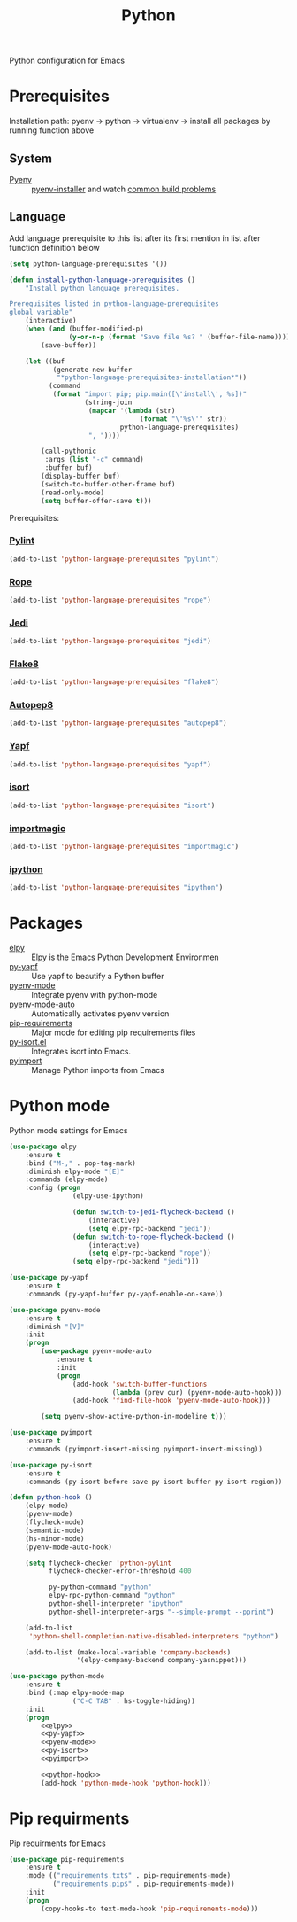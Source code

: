 #+TITLE: Python
#+OPTIONS: toc:nil num:nil ^:nil

Python configuration for Emacs

* Prerequisites
  Installation path: pyenv -> python
                           -> virtualenv
                           -> install all packages by running function above
** System
   :PROPERTIES:
   :CUSTOM_ID: python-system-prerequisites
   :END:

   #+NAME: python-system-prerequisites
   #+CAPTION: System prerequisites for python packages

 - [[https://github.com/pyenv/pyenv][Pyenv]] :: [[https://github.com/pyenv/pyenv-installer][pyenv-installer]] and watch [[https://github.com/pyenv/pyenv/wiki/Common-build-problems][common build problems]]
** Language
   :PROPERTIES:
   :CUSTOM_ID: python-language-prerequisites
   :END:

   #+NAME: python-language-prerequisites
   #+CAPTION: Language prerequisites for python packages

   Add language prerequisite to this list after its first mention in 
   list after function definition below
   #+BEGIN_SRC emacs-lisp
   (setq python-language-prerequisites '())
   #+END_SRC

   #+BEGIN_SRC emacs-lisp
     (defun install-python-language-prerequisites ()
         "Install python language prerequisites.

     Prerequisites listed in python-language-prerequisites
     global variable"
         (interactive)
         (when (and (buffer-modified-p)
                    (y-or-n-p (format "Save file %s? " (buffer-file-name))))
             (save-buffer))

         (let ((buf
                (generate-new-buffer
                 "*python-language-prerequisites-installation*"))
               (command
                (format "import pip; pip.main([\'install\', %s])"
                        (string-join
                         (mapcar '(lambda (str)
                                      (format "\'%s\'" str))
                                 python-language-prerequisites)
                         ", "))))

             (call-pythonic
              :args (list "-c" command)
              :buffer buf)
             (display-buffer buf)
             (switch-to-buffer-other-frame buf)
             (read-only-mode)
             (setq buffer-offer-save t)))
   #+END_SRC

   Prerequisites:
*** [[https://www.pylint.org/][Pylint]]
   #+BEGIN_SRC emacs-lisp
   (add-to-list 'python-language-prerequisites "pylint")
   #+END_SRC
*** [[https://github.com/python-rope/rope][Rope]]
   #+BEGIN_SRC emacs-lisp
   (add-to-list 'python-language-prerequisites "rope")
   #+END_SRC
*** [[https://github.com/davidhalter/jedi][Jedi]]
   #+BEGIN_SRC emacs-lisp
   (add-to-list 'python-language-prerequisites "jedi")
   #+END_SRC
*** [[https://gitlab.com/pycqa/flake8][Flake8]]
   #+BEGIN_SRC emacs-lisp
   (add-to-list 'python-language-prerequisites "flake8")
   #+END_SRC
*** [[https://github.com/hhatto/autopep8][Autopep8]]
   #+BEGIN_SRC emacs-lisp
   (add-to-list 'python-language-prerequisites "autopep8")
   #+END_SRC
*** [[https://github.com/google/yapf][Yapf]]
   #+BEGIN_SRC emacs-lisp
   (add-to-list 'python-language-prerequisites "yapf")
   #+END_SRC
*** [[https://github.com/timothycrosley/isort][isort]]
   #+BEGIN_SRC emacs-lisp
   (add-to-list 'python-language-prerequisites "isort")
   #+END_SRC
*** [[https://github.com/alecthomas/importmagic][importmagic]]
   #+BEGIN_SRC emacs-lisp
   (add-to-list 'python-language-prerequisites "importmagic")
   #+END_SRC
*** [[https://github.com/ipython/ipython][ipython]]
   #+BEGIN_SRC emacs-lisp
   (add-to-list 'python-language-prerequisites "ipython")
   #+END_SRC
* Packages
  :PROPERTIES:
  :CUSTOM_ID: python-packages
  :END:

  #+NAME: python-packages
  #+CAPTION: Packages for python
  - [[https://github.com/jorgenschaefer/elpy][elpy]] :: Elpy is the Emacs Python Development Environmen
  - [[https://github.com/paetzke/py-yapf.el][py-yapf]] :: Use yapf to beautify a Python buffer
  - [[https://github.com/proofit404/pyenv-mode][pyenv-mode]] :: Integrate pyenv with python-mode
  - [[https://github.com/ssbb/pyenv-mode-auto][pyenv-mode-auto]] :: Automatically activates pyenv version
  - [[https://github.com/Wilfred/pip-requirements.el][pip-requirements]] :: Major mode for editing pip requirements files
  - [[https://github.com/paetzke/py-isort.el][py-isort.el]] :: Integrates isort into Emacs.
  - [[https://github.com/Wilfred/pyimport][pyimport]] :: Manage Python imports from Emacs
* Python mode
    Python mode settings for Emacs

  #+BEGIN_SRC emacs-lisp :tangle no :noweb-ref elpy
    (use-package elpy
        :ensure t
        :bind ("M-," . pop-tag-mark)
        :diminish elpy-mode "[E]"
        :commands (elpy-mode)
        :config (progn
                    (elpy-use-ipython)

                    (defun switch-to-jedi-flycheck-backend ()
                        (interactive)
                        (setq elpy-rpc-backend "jedi"))
                    (defun switch-to-rope-flycheck-backend ()
                        (interactive)
                        (setq elpy-rpc-backend "rope"))
                    (setq elpy-rpc-backend "jedi")))
  #+END_SRC

  #+BEGIN_SRC emacs-lisp :tangle no :noweb-ref py-yapf
    (use-package py-yapf
        :ensure t
        :commands (py-yapf-buffer py-yapf-enable-on-save))
  #+END_SRC

  #+BEGIN_SRC emacs-lisp :tangle no :noweb-ref pyenv-mode
        (use-package pyenv-mode
            :ensure t
            :diminish "[V]"
            :init
            (progn
                (use-package pyenv-mode-auto
                    :ensure t
                    :init
                    (progn
                        (add-hook 'switch-buffer-functions
                                  (lambda (prev cur) (pyenv-mode-auto-hook)))
                        (add-hook 'find-file-hook 'pyenv-mode-auto-hook)))

                (setq pyenv-show-active-python-in-modeline t)))
  #+END_SRC

  #+BEGIN_SRC emacs-lisp :tangle no :noweb-ref pyimport
    (use-package pyimport
        :ensure t
        :commands (pyimport-insert-missing pyimport-insert-missing))
  #+END_SRC

  #+BEGIN_SRC emacs-lisp :tangle no :noweb-ref py-isort
    (use-package py-isort
        :ensure t
        :commands (py-isort-before-save py-isort-buffer py-isort-region))
  #+END_SRC

  #+BEGIN_SRC emacs-lisp :tangle no :noweb-ref python-hook
    (defun python-hook ()
        (elpy-mode)
        (pyenv-mode)
        (flycheck-mode)
        (semantic-mode)
        (hs-minor-mode)
        (pyenv-mode-auto-hook)

        (setq flycheck-checker 'python-pylint
              flycheck-checker-error-threshold 400

              py-python-command "python"
              elpy-rpc-python-command "python"
              python-shell-interpreter "ipython"
              python-shell-interpreter-args "--simple-prompt --pprint")

        (add-to-list
         'python-shell-completion-native-disabled-interpreters "python")

        (add-to-list (make-local-variable 'company-backends)
                     '(elpy-company-backend company-yasnippet)))
  #+END_SRC

  #+BEGIN_SRC emacs-lisp :noweb tangle
    (use-package python-mode
        :ensure t
        :bind (:map elpy-mode-map
                    ("C-C TAB" . hs-toggle-hiding))
        :init
        (progn
            <<elpy>>
            <<py-yapf>>
            <<pyenv-mode>>
            <<py-isort>>
            <<pyimport>>

            <<python-hook>>
            (add-hook 'python-mode-hook 'python-hook)))
  #+END_SRC

* Pip requirments
  Pip requirments for Emacs
  #+BEGIN_SRC emacs-lisp
    (use-package pip-requirements
        :ensure t
        :mode (("requirements.txt$" . pip-requirements-mode)
               ("requirements.pip$" . pip-requirements-mode))
        :init
        (progn
            (copy-hooks-to text-mode-hook 'pip-requirements-mode)))
  #+END_SRC
